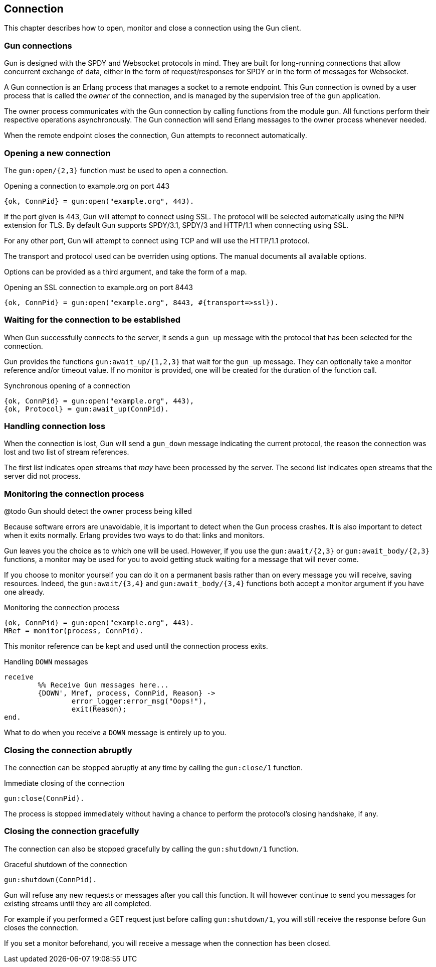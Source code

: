 == Connection

This chapter describes how to open, monitor and close
a connection using the Gun client.

=== Gun connections

Gun is designed with the SPDY and Websocket protocols in mind.
They are built for long-running connections that allow concurrent
exchange of data, either in the form of request/responses for
SPDY or in the form of messages for Websocket.

A Gun connection is an Erlang process that manages a socket to
a remote endpoint. This Gun connection is owned by a user
process that is called the _owner_ of the connection, and is
managed by the supervision tree of the `gun` application.

The owner process communicates with the Gun connection
by calling functions from the module `gun`. All functions
perform their respective operations asynchronously. The Gun
connection will send Erlang messages to the owner process
whenever needed.

When the remote endpoint closes the connection, Gun attempts
to reconnect automatically.

=== Opening a new connection

The `gun:open/{2,3}` function must be used to open a connection.

.Opening a connection to example.org on port 443

[source,erlang]
{ok, ConnPid} = gun:open("example.org", 443).

If the port given is 443, Gun will attempt to connect using
SSL. The protocol will be selected automatically using the
NPN extension for TLS. By default Gun supports SPDY/3.1,
SPDY/3 and HTTP/1.1 when connecting using SSL.

For any other port, Gun will attempt to connect using TCP
and will use the HTTP/1.1 protocol.

The transport and protocol used can be overriden using
options. The manual documents all available options.

Options can be provided as a third argument, and take the
form of a map.

.Opening an SSL connection to example.org on port 8443

[source,erlang]
{ok, ConnPid} = gun:open("example.org", 8443, #{transport=>ssl}).

=== Waiting for the connection to be established

When Gun successfully connects to the server, it sends a
`gun_up` message with the protocol that has been selected
for the connection.

Gun provides the functions `gun:await_up/{1,2,3}` that wait
for the `gun_up` message. They can optionally take a monitor
reference and/or timeout value. If no monitor is provided,
one will be created for the duration of the function call.

.Synchronous opening of a connection

[source,erlang]
{ok, ConnPid} = gun:open("example.org", 443),
{ok, Protocol} = gun:await_up(ConnPid).

=== Handling connection loss

When the connection is lost, Gun will send a `gun_down`
message indicating the current protocol, the reason the
connection was lost and two list of stream references.

The first list indicates open streams that _may_ have been
processed by the server. The second list indicates open
streams that the server did not process.

=== Monitoring the connection process

@todo Gun should detect the owner process being killed

Because software errors are unavoidable, it is important to
detect when the Gun process crashes. It is also important
to detect when it exits normally. Erlang provides two ways
to do that: links and monitors.

Gun leaves you the choice as to which one will be used.
However, if you use the `gun:await/{2,3}` or `gun:await_body/{2,3}`
functions, a monitor may be used for you to avoid getting
stuck waiting for a message that will never come.

If you choose to monitor yourself you can do it on a permanent
basis rather than on every message you will receive, saving
resources. Indeed, the `gun:await/{3,4}` and `gun:await_body/{3,4}`
functions both accept a monitor argument if you have one already.

.Monitoring the connection process

[source,erlang]
{ok, ConnPid} = gun:open("example.org", 443).
MRef = monitor(process, ConnPid).

This monitor reference can be kept and used until the connection
process exits.

.Handling `DOWN` messages

[source,erlang]
receive
	%% Receive Gun messages here...
	{DOWN', Mref, process, ConnPid, Reason} ->
		error_logger:error_msg("Oops!"),
		exit(Reason);
end.

What to do when you receive a `DOWN` message is entirely up to you.

=== Closing the connection abruptly

The connection can be stopped abruptly at any time by calling
the `gun:close/1` function.

.Immediate closing of the connection

[source,erlang]
gun:close(ConnPid).

The process is stopped immediately without having a chance to
perform the protocol's closing handshake, if any.

=== Closing the connection gracefully

The connection can also be stopped gracefully by calling the
`gun:shutdown/1` function.

.Graceful shutdown of the connection

[source,erlang]
gun:shutdown(ConnPid).

Gun will refuse any new requests or messages after you call
this function. It will however continue to send you messages
for existing streams until they are all completed.

For example if you performed a GET request just before calling
`gun:shutdown/1`, you will still receive the response before
Gun closes the connection.

If you set a monitor beforehand, you will receive a message
when the connection has been closed.
